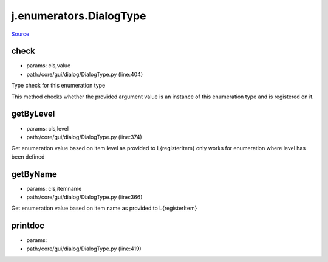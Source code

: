 
j.enumerators.DialogType
========================

`Source <https://github.com/Jumpscale/jumpscale_core/tree/master/lib/JumpScale/core/gui/dialog/DialogType.py>`_


check
-----


* params: cls,value
* path:/core/gui/dialog/DialogType.py (line:404)


Type check for this enumeration type

This method checks whether the provided argument value is an instance
of this enumeration type and is registered on it.



getByLevel
----------


* params: cls,level
* path:/core/gui/dialog/DialogType.py (line:374)


Get enumeration value based on item level as provided to L{registerItem}
only works for enumeration where level has been defined


getByName
---------


* params: cls,itemname
* path:/core/gui/dialog/DialogType.py (line:366)


Get enumeration value based on item name as provided to L{registerItem}


printdoc
--------


* params:
* path:/core/gui/dialog/DialogType.py (line:419)



